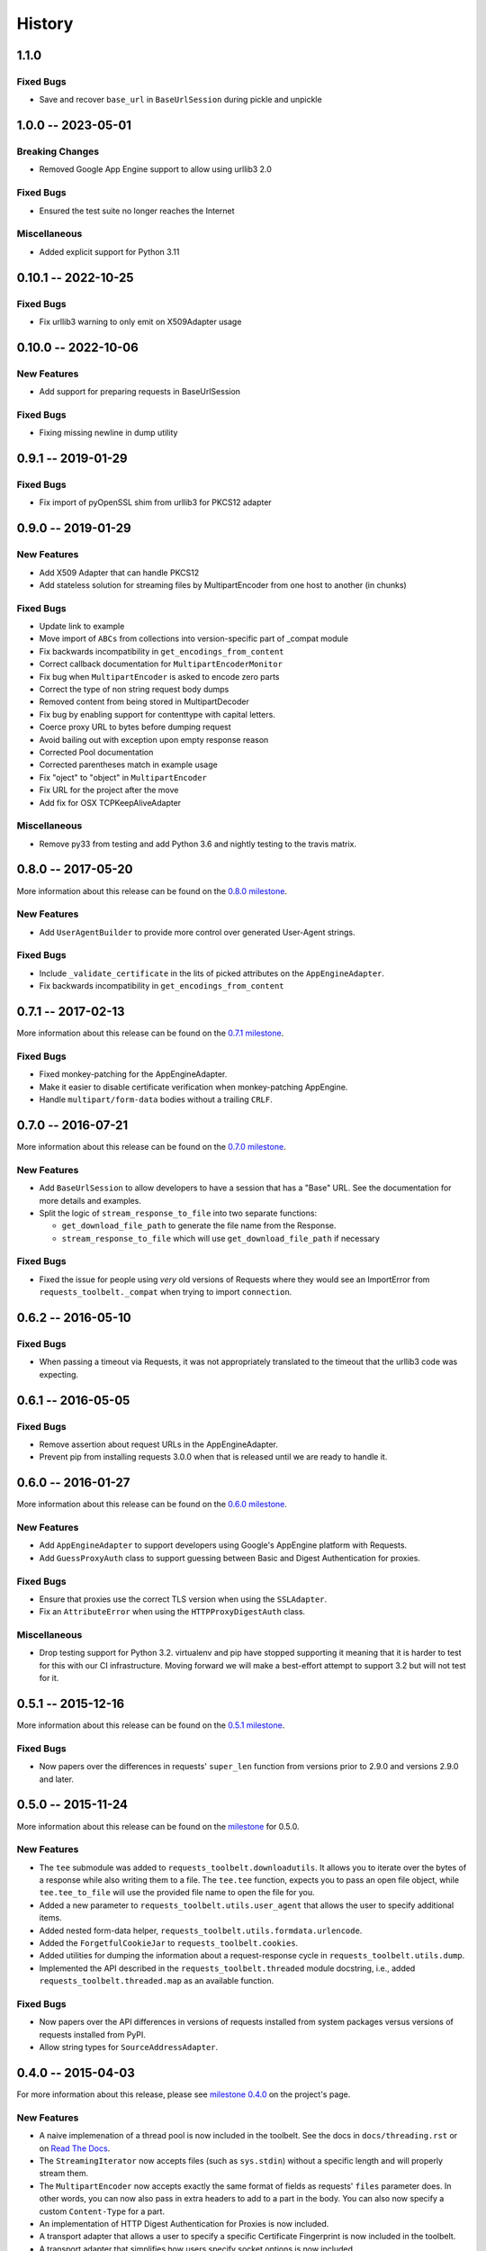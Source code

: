 History
=======

1.1.0
-------------------

Fixed Bugs
~~~~~~~~~~

- Save and recover ``base_url`` in ``BaseUrlSession`` during pickle and unpickle

1.0.0 -- 2023-05-01
-------------------

Breaking Changes
~~~~~~~~~~~~~~~~

- Removed Google App Engine support to allow using urllib3 2.0

Fixed Bugs
~~~~~~~~~~

- Ensured the test suite no longer reaches the Internet

Miscellaneous
~~~~~~~~~~~~~

- Added explicit support for Python 3.11

0.10.1 -- 2022-10-25
--------------------

Fixed Bugs
~~~~~~~~~~

- Fix urllib3 warning to only emit on X509Adapter usage

0.10.0 -- 2022-10-06
--------------------

New Features
~~~~~~~~~~~~

- Add support for preparing requests in BaseUrlSession

Fixed Bugs
~~~~~~~~~~

- Fixing missing newline in dump utility

0.9.1 -- 2019-01-29
-------------------

Fixed Bugs
~~~~~~~~~~

- Fix import of pyOpenSSL shim from urllib3 for PKCS12 adapter

0.9.0 -- 2019-01-29
-------------------

New Features
~~~~~~~~~~~~

- Add X509 Adapter that can handle PKCS12
- Add stateless solution for streaming files by MultipartEncoder from one host to another (in chunks)

Fixed Bugs
~~~~~~~~~~

- Update link to example
- Move import of ``ABCs`` from collections into version-specific part of
  _compat module
- Fix backwards incompatibility in ``get_encodings_from_content``
- Correct callback documentation for ``MultipartEncoderMonitor``
- Fix bug when ``MultipartEncoder`` is asked to encode zero parts
- Correct the type of non string request body dumps
- Removed content from being stored in MultipartDecoder
- Fix bug by enabling support for contenttype with capital letters.
- Coerce proxy URL to bytes before dumping request
- Avoid bailing out with exception upon empty response reason
- Corrected Pool documentation
- Corrected parentheses match in example usage
- Fix "oject" to "object" in ``MultipartEncoder``
- Fix URL for the project after the move
- Add fix for OSX TCPKeepAliveAdapter

Miscellaneous
~~~~~~~~~~~~~

- Remove py33 from testing and add Python 3.6 and nightly testing to the travis matrix.

0.8.0 -- 2017-05-20
-------------------

More information about this release can be found on the `0.8.0 milestone`_.

New Features
~~~~~~~~~~~~

- Add ``UserAgentBuilder`` to provide more control over generated User-Agent
  strings.

Fixed Bugs
~~~~~~~~~~

- Include ``_validate_certificate`` in the lits of picked attributes on the
  ``AppEngineAdapter``.
- Fix backwards incompatibility in ``get_encodings_from_content``

.. _0.8.0 milestone:
    https://github.com/requests/toolbelt/milestones/0.8.0

0.7.1 -- 2017-02-13
-------------------

More information about this release can be found on the `0.7.1 milestone`_.

Fixed Bugs
~~~~~~~~~~

- Fixed monkey-patching for the AppEngineAdapter.

- Make it easier to disable certificate verification when monkey-patching
  AppEngine.

- Handle ``multipart/form-data`` bodies without a trailing ``CRLF``.


.. links
.. _0.7.1 milestone:
    https://github.com/requests/toolbelt/milestone/9

0.7.0 -- 2016-07-21
-------------------

More information about this release can be found on the `0.7.0 milestone`_.

New Features
~~~~~~~~~~~~

- Add ``BaseUrlSession`` to allow developers to have a session that has a
  "Base" URL. See the documentation for more details and examples.

- Split the logic of ``stream_response_to_file`` into two separate functions:

  * ``get_download_file_path`` to generate the file name from the Response.

  * ``stream_response_to_file`` which will use ``get_download_file_path`` if
    necessary

Fixed Bugs
~~~~~~~~~~

- Fixed the issue for people using *very* old versions of Requests where they
  would see an ImportError from ``requests_toolbelt._compat`` when trying to
  import ``connection``.


.. _0.7.0 milestone:
    https://github.com/requests/toolbelt/milestones/0.7.0

0.6.2 -- 2016-05-10
-------------------

Fixed Bugs
~~~~~~~~~~

- When passing a timeout via Requests, it was not appropriately translated to
  the timeout that the urllib3 code was expecting.

0.6.1 -- 2016-05-05
-------------------

Fixed Bugs
~~~~~~~~~~

- Remove assertion about request URLs in the AppEngineAdapter.

- Prevent pip from installing requests 3.0.0 when that is released until we
  are ready to handle it.

0.6.0 -- 2016-01-27
-------------------

More information about this release can be found on the `0.6.0 milestone`_.

New Features
~~~~~~~~~~~~

- Add ``AppEngineAdapter`` to support developers using Google's AppEngine
  platform with Requests.

- Add ``GuessProxyAuth`` class to support guessing between Basic and Digest
  Authentication for proxies.

Fixed Bugs
~~~~~~~~~~

- Ensure that proxies use the correct TLS version when using the
  ``SSLAdapter``.

- Fix an ``AttributeError`` when using the ``HTTPProxyDigestAuth`` class.

Miscellaneous
~~~~~~~~~~~~~

- Drop testing support for Python 3.2. virtualenv and pip have stopped
  supporting it meaning that it is harder to test for this with our CI
  infrastructure. Moving forward we will make a best-effort attempt to
  support 3.2 but will not test for it.


.. _0.6.0 milestone:
    https://github.com/requests/toolbelt/milestones/0.6.0

0.5.1 -- 2015-12-16
-------------------

More information about this release can be found on the `0.5.1 milestone`_.

Fixed Bugs
~~~~~~~~~~

- Now papers over the differences in requests' ``super_len`` function from
  versions prior to 2.9.0 and versions 2.9.0 and later.


.. _0.5.1 milestone:
    https://github.com/requests/toolbelt/milestones/0.5.1

0.5.0 -- 2015-11-24
-------------------

More information about this release can be found on the `milestone
<https://github.com/requests/toolbelt/issues?utf8=%E2%9C%93&q=is%3Aall+milestone%3A0.5+>`_
for 0.5.0.

New Features
~~~~~~~~~~~~

- The ``tee`` submodule was added to ``requests_toolbelt.downloadutils``. It
  allows you to iterate over the bytes of a response while also writing them
  to a file. The ``tee.tee`` function, expects you to pass an open file
  object, while ``tee.tee_to_file`` will use the provided file name to open
  the file for you.

- Added a new parameter to ``requests_toolbelt.utils.user_agent`` that allows
  the user to specify additional items.

- Added nested form-data helper,
  ``requests_toolbelt.utils.formdata.urlencode``.

- Added the ``ForgetfulCookieJar`` to ``requests_toolbelt.cookies``.

- Added utilities for dumping the information about a request-response cycle
  in ``requests_toolbelt.utils.dump``.

- Implemented the API described in the ``requests_toolbelt.threaded`` module
  docstring, i.e., added ``requests_toolbelt.threaded.map`` as an available
  function.

Fixed Bugs
~~~~~~~~~~

- Now papers over the API differences in versions of requests installed from
  system packages versus versions of requests installed from PyPI.

- Allow string types for ``SourceAddressAdapter``.

0.4.0 -- 2015-04-03
-------------------

For more information about this release, please see `milestone 0.4.0
<https://github.com/requests/toolbelt/issues?q=milestone%3A0.4>`_
on the project's page.

New Features
~~~~~~~~~~~~

- A naive implemenation of a thread pool is now included in the toolbelt. See
  the docs in ``docs/threading.rst`` or on `Read The Docs
  <https://toolbelt.readthedocs.io/>`_.

- The ``StreamingIterator`` now accepts files (such as ``sys.stdin``) without
  a specific length and will properly stream them.

- The ``MultipartEncoder`` now accepts exactly the same format of fields as
  requests' ``files`` parameter does. In other words, you can now also pass in
  extra headers to add to a part in the body. You can also now specify a
  custom ``Content-Type`` for a part.

- An implementation of HTTP Digest Authentication for Proxies is now included.

- A transport adapter that allows a user to specify a specific Certificate
  Fingerprint is now included in the toolbelt.

- A transport adapter that simplifies how users specify socket options is now
  included.

- A transport adapter that simplifies how users can specify TCP Keep-Alive
  options is now included in the toolbelt.

- Deprecated functions from ``requests.utils`` are now included and
  maintained.

- An authentication tool that allows users to specify how to authenticate to
  several different domains at once is now included.

- A function to save streamed responses to disk by analyzing the
  ``Content-Disposition`` header is now included in the toolbelt.

Fixed Bugs
~~~~~~~~~~

- The ``MultipartEncoder`` will now allow users to upload files larger than
  4GB on 32-bit systems.

- The ``MultipartEncoder`` will now accept empty unicode strings for form
  values.

0.3.1 -- 2014-06-23
-------------------

- Fix the fact that 0.3.0 bundle did not include the ``StreamingIterator``

0.3.0 -- 2014-05-21
-------------------

Bug Fixes
~~~~~~~~~

- Complete rewrite of ``MultipartEncoder`` fixes bug where bytes were lost in
  uploads

New Features
~~~~~~~~~~~~

- ``MultipartDecoder`` to accept ``multipart/form-data`` response bodies and
  parse them into an easy to use object.

- ``SourceAddressAdapter`` to allow users to choose a local address to bind
  connections to.

- ``GuessAuth`` which accepts a username and password and uses the
  ``WWW-Authenticate`` header to determine how to authenticate against a
  server.

- ``MultipartEncoderMonitor`` wraps an instance of the ``MultipartEncoder``
  and keeps track of how many bytes were read and will call the provided
  callback.

- ``StreamingIterator`` will wrap an iterator and stream the upload instead of
  chunk it, provided you also provide the length of the content you wish to
  upload.

0.2.0 -- 2014-02-24
-------------------

- Add ability to tell ``MultipartEncoder`` which encoding to use. By default
  it uses 'utf-8'.

- Fix #10 - allow users to install with pip

- Fix #9 - Fix ``MultipartEncoder#to_string`` so that it properly handles file
  objects as fields

0.1.2 -- 2014-01-19
-------------------

- At some point during development we broke how we handle normal file objects.
  Thanks to @konomae this is now fixed.

0.1.1 -- 2014-01-19
-------------------

- Handle ``io.BytesIO``-like objects better

0.1.0 -- 2014-01-18
-------------------

- Add initial implementation of the streaming ``MultipartEncoder``

- Add initial implementation of the ``user_agent`` function

- Add the ``SSLAdapter``

